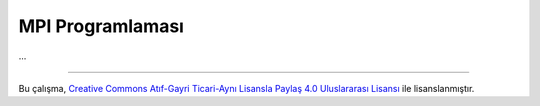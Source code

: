 =================
MPI Programlaması
=================
...

-------

|CreativeCommonsLicense| Bu çalışma,  `Creative Commons Atıf-Gayri 
Ticari-Aynı Lisansla Paylaş 4.0 Uluslararası Lisansı`_ ile lisanslanmıştır.

.. _Creative Commons Atıf-Gayri Ticari-Aynı Lisansla Paylaş 4.0 Uluslararası Lisansı: http://creativecommons.org/licenses/by-nc-sa/4.0/
.. |CreativeCommonsLicense| image:: https://i.creativecommons.org/l/by-nc-sa/4.0/88x31.png
